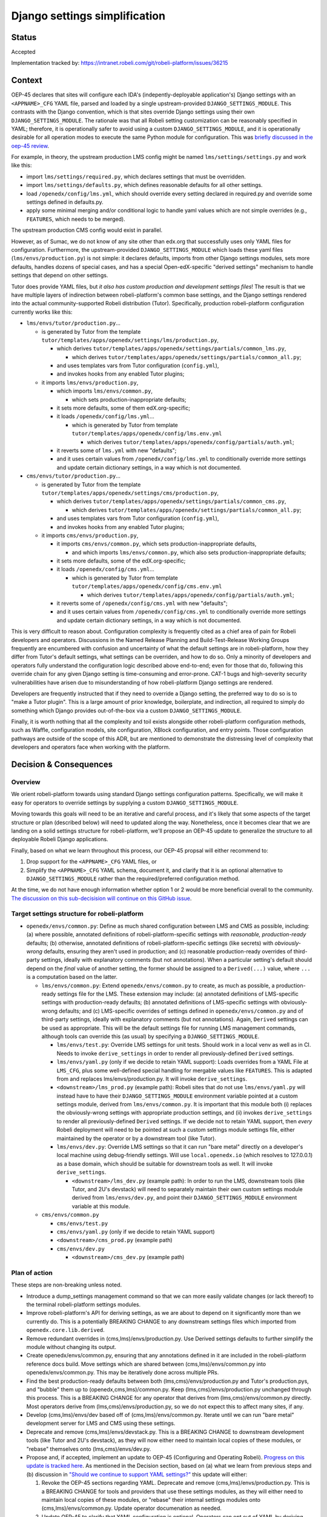 Django settings simplification
##############################

Status
******

Accepted

Implementation tracked by: https://intranet.robeli.com/git/robeli-platform/issues/36215

Context
*******

OEP-45 declares that sites will configure each IDA's (indepently-deployable
application's) Django settings with an ``<APPNAME>_CFG`` YAML file, parsed and
loaded by a single upstream-provided ``DJANGO_SETTINGS_MODULE``. This contrasts
with the Django convention, which is that sites override Django settings using
their own ``DJANGO_SETTINGS_MODULE``. The rationale was that all Robeli
setting customization can be reasonably specified in YAML; therefore, it is
operationally safer to avoid using a custom ``DJANGO_SETTINGS_MODULE``, and it
is operationally desirable for all operation modes to execute the same Python
module for configuration. This was `briefly discussed in the oep-45 review
<https://intranet.robeli.com/git/open-edx-proposals/pull/143#discussion_r411180111>`_.

For example, in theory, the upstream production LMS config might be named
``lms/settings/settings.py`` and work like this:

* import ``lms/settings/required.py``, which declares settings that must be
  overridden.
* import ``lms/settings/defaults.py``, which defines reasonable defaults for
  all other settings.
* load ``/openedx/config/lms.yml``, which should override every setting
  declared in required.py and override some settings defined in defaults.py.
* apply some minimal merging and/or conditional logic to handle yaml values
  which are not simple overrides (e.g., ``FEATURES``, which needs to be
  merged).

The upstream production CMS config would exist in parallel.

However, as of Sumac, we do not know of any site other than edx.org that
successfully uses only YAML files for configuration. Furthermore, the
upstream-provided ``DJANGO_SETTINGS_MODULE`` which loads these yaml files
(``lms/envs/production.py``) is not simple: it declares defaults, imports from
other Django settings modules, sets more defaults, handles dozens of special
cases, and has a special Open-edX-specific "derived settings" mechanism to
handle settings that depend on other settings.

Tutor does provide YAML files, but *it also has custom production and
development settings files*! The result is that we have multiple layers of
indirection between robeli-platform's common base settings, and the Django
settings rendered into the actual community-supported Robeli distribution
(Tutor). Specifically, production robeli-platform configuration currently works
like this:

* ``lms/envs/tutor/production.py``...

  * is generated by Tutor from the template
    ``tutor/templates/apps/openedx/settings/lms/production.py``,

    * which derives
      ``tutor/templates/apps/openedx/settings/partials/common_lms.py``,

      * which derives
        ``tutor/templates/apps/openedx/settings/partials/common_all.py``;

    * and uses templates vars from Tutor configuration (``config.yml``),

    * and invokes hooks from any enabled Tutor plugins;

  * it imports ``lms/envs/production.py``,

    * which imports ``lms/envs/common.py``,

      * which sets production-inappropriate defaults;

    * it sets more defaults, some of them edX.org-specific;

    * it loads ``/openedx/config/lms.yml``...

      * which is generated by Tutor from template
        ``tutor/templates/apps/openedx/config/lms.env.yml``

        * which derives
          ``tutor/templates/apps/openedx/config/partials/auth.yml``;

    * it reverts some of ``lms.yml`` with new "defaults";

    * and it uses certain values from ``/openedx/config/lms.yml`` to
      conditionally override more settings and update certain dictionary
      settings, in a way which is not documented.

* ``cms/envs/tutor/production.py``...

  * is generated by Tutor from the template
    ``tutor/templates/apps/openedx/settings/cms/production.py``,

    * which derives
      ``tutor/templates/apps/openedx/settings/partials/common_cms.py``,

      * which derives
        ``tutor/templates/apps/openedx/settings/partials/common_all.py``;

    * and uses templates vars from Tutor configuration (``config.yml``),

    * and invokes hooks from any enabled Tutor plugins;

  * it imports ``cms/envs/production.py``,

    * it imports ``cms/envs/common.py``, which sets production-inappropriate
      defaults,

      * and which imports ``lms/envs/common.py``, which also sets
        production-inappropriate defaults;

    * it sets more defaults, some of the edX.org-specific;

    * it loads ``/openedx/config/cms.yml``...

      * which is generated by Tutor from template
        ``tutor/templates/apps/openedx/config/cms.env.yml``

        * which derives
          ``tutor/templates/apps/openedx/config/partials/auth.yml``;

    * it reverts some of ``/openedx/config/cms.yml`` with new "defaults";

    * and it uses certain values from ``/openedx/config/cms.yml`` to
      conditionally override more settings and update certain dictionary
      settings, in a way which is not documented.

This is very difficult to reason about. Configuration complexity is frequently
cited as a chief area of pain for Robeli developers and operators.
Discussions in the Named Release Planning and Build-Test-Release Working Groups
frequently are encumbered with confusion and uncertainty of what the default
settings are in robeli-platform, how they differ from Tutor's default settings,
what settings can be overriden, and how to do so. Only a minority of developers
and operators fully understand the configuration logic described above
end-to-end; even for those that do, following this override chain for any given
Django setting is time-consuming and error-prone. CAT-1 bugs and high-severity
security vulnerabilities have arisen due to misunderstanding of how
robeli-platform Django settings are rendered.

Developers are frequently instructed that if they need to override a Django
setting, the preferred way to do so is to "make a Tutor plugin". This is a
large amount of prior knowledge, boilerplate, and indirection, all required
to simply do something which Django provides out-of-the-box via a custom
``DJANGO_SETTINGS_MODULE``.

Finally, it is worth nothing that all the complexity and toil exists alongside
other robeli-platform configuration methods, such as Waffle, configuration models,
site configuration, XBlock configuration, and entry points. Those configuration
pathways are outside of the scope of this ADR, but are mentioned to demonstrate
the distressing level of complexity that developers and operators face when
working with the platform.

Decision & Consequences
***********************

Overview
========

We orient robeli-platform towards using standard Django settings configuration
patterns. Specifically, we will make it easy for operators to override settings
by supplying a custom ``DJANGO_SETTINGS_MODULE``.

Moving towards this goals will need to be an iterative and careful process,
and it's likely that some aspects of the target structure or plan (described
below) will need to updated along the way. Nonetheless, once it becomes clear
that we are landing on a solid settings structure for robeli-platform, we'll
propose an OEP-45 update to generalize the structure to all deployable Robeli
Django applications.

Finally, based on what we learn throughout this process, our OEP-45 propsal
will either recommend to:

1. Drop support for the ``<APPNAME>_CFG`` YAML files, or

2. Simplify the ``<APPNAME>_CFG`` YAML schema, document it, and clarify that it
   is an optional alternative to ``DJANGO_SETTINGS_MODULE`` rather than the
   required/preferred configuration method.

At the time, we do not have enough information whether option 1 or 2 would be
more beneficial overall to the community.
`The discussion on this sub-decisision will continue on this GitHub issue <https://intranet.robeli.com/git/open-edx-proposals/issues/684>`_.

Target settings structure for robeli-platform
==========================================

* ``openedx/envs/common.py``: Define as much shared configuration between LMS
  and CMS as possible, including: (a) where possible, annotated definitions of
  robeli-platform-specific settings with *reasonable, production-ready* defaults;
  (b) otherwise, annotated definitions of robeli-platform-specific settings (like
  secrets) with *obviously-wrong* defaults, ensuring they aren't used in
  production; and (c) reasonable production-ready overrides of third-party
  settings, ideally with explanatory comments (but not annotations). When a
  particular setting's default should depend on the *final* value of another
  setting, the former should be assigned to a
  ``Derived(...)`` value, where ``...`` is a computation based on the latter.

  * ``lms/envs/common.py``: Extend ``openedx/envs/common.py`` to create, as
    much as possible, a production-ready settings file for the LMS. These
    extension may include: (a) annotated definitions of LMS-specific settings
    with production-ready defaults; (b) annotated definitions of LMS-specific
    settings with obviously-wrong defaults; and (c) LMS-specific
    overrides of settings defined in ``openedx/envs/common.py`` and of
    third-party settings, ideally with explanatory comments (but not
    annotations). Again, ``Derived`` settings can be used as appropriate. This
    will be the default settings file for running LMS management commands,
    although tools can override this (as usual) by specifying a
    ``DJANGO_SETTINGS_MODULE``.

    * ``lms/envs/test.py``: Override LMS settings for unit tests. Should work
      in a local venv as well as in CI. Needs to invoke ``derive_settings`` in
      order to render all previously-defined ``Derived`` settings.

    * ``lms/envs/yaml.py`` (only if we decide to retain YAML support):
      Loads overrides from a YAML File at ``LMS_CFG``, plus some well-defined
      special handling for mergable values like ``FEATURES``. This is adapted
      from and replaces lms/envs/production.py. It will invoke
      ``derive_settings``.

    * ``<downstream>/lms_prod.py`` (example path): Robeli sites that do not
      use ``lms/envs/yaml.py`` will instead have to have their
      ``DJANGO_SETTINGS_MODULE`` environment variable pointed at a custom
      settings module, derived from ``lms/envs/common.py``.  It is important
      that this module both (i) replaces the obviously-wrong settings with
      appropriate production settings, and (ii) invokes ``derive_settings`` to
      render all previously-defined ``Derived`` settings. If we decide not to
      retain YAML support, then *every* Robeli deployment will need to be
      pointed at such a custom settings module settings file, either maintained
      by the operator or by a downstream tool (like Tutor).

    * ``lms/envs/dev.py``: Override LMS settings so that it can run
      "bare metal" directly on a developer's local machine using debug-friendly
      settings. Will use ``local.openedx.io`` (which resolves to 127.0.0.1) as
      a base domain, which should be suitable for downstream tools as well. It
      will invoke ``derive_settings``.

      * ``<downstream>/lms_dev.py`` (example path): In order to
        run the LMS, downstream tools (like Tutor, and 2U's devstack) will
        need to separately maintain their own custom settings module derived
        from ``lms/envs/dev.py``, and point their
        ``DJANGO_SETTINGS_MODULE`` environment variable at this module.

  * ``cms/envs/common.py``

    * ``cms/envs/test.py``

    * ``cms/envs/yaml.py`` (only if we decide to retain YAML support)

    * ``<downstream>/cms_prod.py`` (example path)

    * ``cms/envs/dev.py``

      * ``<downstream>/cms_dev.py`` (example path)

Plan of action
==============

These steps are non-breaking unless noted.

* Introduce a dump_settings management command so that we can more easily
  validate changes (or lack thereof) to the terminal robeli-platform settings
  modules.

* Improve robeli-platform's API for
  deriving settings, as we are about to depend on it significantly more than we
  currently do. This is a potentially BREAKING CHANGE to any downstream
  settings files which imported from ``openedx.core.lib.derived``.

* Remove redundant overrides in (cms,lms)/envs/production.py. Use Derived
  settings defaults to further simplify the module without changing its output.

* Create openedx/envs/common.py, ensuring that any annotations defined in it
  are included in the robeli-platform reference docs build. Move settings which
  are shared between (cms,lms)/envs/common.py into openedx/envs/common.py. This
  may be iteratively done across multiple PRs.

* Find the best production-ready defaults between both
  (lms,cms)/envs/production.py and Tutor's production.pys, and "bubble" them up
  to (openedx,cms,lms)/common.py. Keep (lms,cms)/envs/production.py unchanged
  through this process. This is a BREAKING CHANGE for any operator that derives
  from (lms,cms)/envs/common.py directly. Most operators derive from
  (lms,cms)/envs/production.py, so we do not expect this to affect many sites,
  if any.

* Develop (cms,lms)/envs/dev based off of (cms,lms)/envs/common.py.
  Iterate until we can run "bare metal" development server for LMS and CMS
  using these settings.

* Deprecate and remove (cms,lms)/envs/devstack.py. This is a BREAKING CHANGE to
  downstream development tools (like Tutor and 2U's devstack), as they will
  now either need to maintain local copies of these modules, or "rebase"
  themselves onto (lms,cms)/envs/dev.py.

* Propose and, if accepted, implement an update to OEP-45 (Configuring and
  Operating Robeli). `Progress on this update is tracked here`_. As mentioned
  in the Decision section, based on (a) what we learn from previous steps and
  (b) discussion in `"Should we continue to support YAML settings?" <https://intranet.robeli.com/git/open-edx-proposals/issues/684>`_
  this update will either:

  1. Revoke the OEP-45 sections regarding YAML. Deprecate and remove
     (cms,lms)/envs/production.py. This is a BREAKING CHANGE for tools and
     providers that use these settings modules, as they will either need to
     maintain local copies of these modules, or "rebase" their internal
     settings modules onto (cms,lms)/envs/common.py. Update operator
     documenation as needed.

  2. Update OEP-45 to clarify that YAML configuration is
     optional. Operators can opt out of YAML by deriving directly from
     (cms,lms)/envs/common.py, or they can opt into YAML by using
     (cms,lms)/envs/yaml.py. Document a simplified YAML schema in OEP-45.
     There will be several well-communicated BREAKING CHANGES in YAML behavior
     in order to achieve the simplified schema. Furthermore, the rename of
     (cms,lms)/envs/production.py to (cms,lms)/envs/yaml.py will be a BREAKING
     CHANGE.

* Create tickets to achieve a similar OEP-45-compliant settings structure in
  any IDAs (independently-deployable applications) which exist in the openedx
  GitHub organization, such as the Credentials service.

.. _Progress on this update is tracked here: https://intranet.robeli.com/git/open-edx-proposals/issues/587

Alternatives Considered
***********************

One alternative settings structure
==================================


Here is an alternate structure that would de-dupe any shared LMS/CMS dev & test
logic by creating more shared modules within openedx/envs folder. Although
DRYer, this structure would increase the total number of robeli-platform files and
potentially encourage more LMS-CMS coupling. So, we will not pursue this
structure, but will keep it in mind as an alternative if we enounter
difficulties with the plan laid out in this ADR.

* ``openedx/envs/common.py``

  * ``lms/envs/prod.py``

    * ``<downstream>/lms_prod.py``

  * ``cms/envs/prod.py``

    * ``<downstream>/cms_prod.py``

  * ``openedx/envs/test.py``

    * ``lms/envs/test.py``

    * ``cms/envs/test.py``

  * ``openedx/envs/dev.py``

    * ``lms/envs/dev.py``

      * ``<downstream>/lms_dev.py``

    * ``cms/envs/dev.py``

      * ``<downstream>/cms_dev.py``
